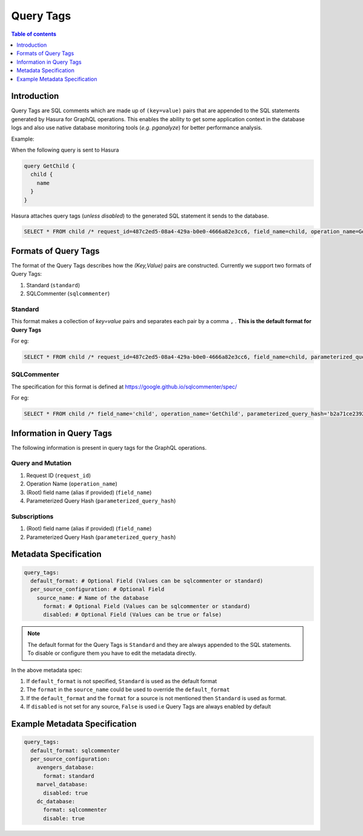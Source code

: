 .. meta::
   :description: Hasura Cloud Query Tags
   :keywords: hasura, docs, cloud, query-tags, monitoring

.. _query_tags:

Query Tags
==========

.. contents:: Table of contents
  :backlinks: none
  :depth: 1
  :local: 

Introduction
------------

Query Tags are SQL comments which are made up of ``(key=value)`` pairs that are appended to the SQL statements generated by Hasura for GraphQL operations. This enables the ability to get some application context in the database logs and also use native database monitoring tools (*e.g. pganalyze*) for better performance analysis.

Example:

When the following query is sent to Hasura

.. code-block:: graphql

  query GetChild {
    child {
      name
    }
  }

Hasura attaches query tags (*unless disabled*) to the generated SQL statement it sends to the database.

.. code-block:: sql

    SELECT * FROM child /* request_id=487c2ed5-08a4-429a-b0e0-4666a82e3cc6, field_name=child, operation_name=GetChild */

Formats of Query Tags
----------------------

The format of the Query Tags describes how the `(Key,Value)` pairs are constructed. 
Currently we support two formats of Query Tags: 

1) Standard (``standard``)
2) SQLCommenter (``sqlcommenter``)

Standard
^^^^^^^^

This format makes a collection of `key=value` pairs and separates each pair by a comma ``,`` . **This is the default format for Query Tags** 

For eg:

.. code-block:: sql

    SELECT * FROM child /* request_id=487c2ed5-08a4-429a-b0e0-4666a82e3cc6, field_name=child, parameterized_query_hash=b2a71ce23928ca7f0021f9060e5d590e9f9bb00f, operation_name=GetChild */

SQLCommenter
^^^^^^^^^^^^

The specification for this format is defined at https://google.github.io/sqlcommenter/spec/

For eg:

.. code-block:: sql

    SELECT * FROM child /* field_name='child', operation_name='GetChild', parameterized_query_hash='b2a71ce23928ca7f0021f9060e5d590e9f9bb00f' ,  request_id='487c2ed5-08a4-429a-b0e0-4666a82e3cc6' */


Information in Query Tags
-------------------------

The following information is present in query tags for the GraphQL operations.

Query and Mutation
^^^^^^^^^^^^^^^^^^
1. Request ID (``request_id``)
2. Operation Name (``operation_name``)
3. (Root) field name (alias if provided) (``field_name``)
4. Parameterized Query Hash (``parameterized_query_hash``)

Subscriptions
^^^^^^^^^^^^^
1. (Root) field name (alias if provided) (``field_name``)
2. Parameterized Query Hash (``parameterized_query_hash``)

Metadata Specification
----------------------

.. code-block:: yaml

    query_tags:
      default_format: # Optional Field (Values can be sqlcommenter or standard)
      per_source_configuration: # Optional Field
        source_name: # Name of the database
          format: # Optional Field (Values can be sqlcommenter or standard)
          disabled: # Optional Field (Values can be true or false)

.. note::

     The default format for the Query Tags is ``Standard`` and they are always appended to the SQL statements. To disable or configure them you have to edit the metadata directly.

In the above metadata spec:

1. If ``default_format`` is not specified, ``Standard`` is used as the default format
2. The ``format`` in the ``source_name`` could be used to override the ``default_format``
3. If the ``default_format`` and the ``format`` for a source is not mentioned then ``Standard`` is used as format.
4. If ``disabled`` is not set for any source, ``False`` is used i.e Query Tags are always enabled by default

Example Metadata Specification
------------------------------

.. code-block:: yaml

    query_tags:
      default_format: sqlcommenter
      per_source_configuration: 
        avengers_database:
          format: standard
        marvel_database:
          disabled: true
        dc_database:
          format: sqlcommenter
          disable: true
